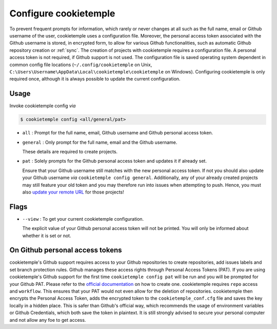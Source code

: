 .. _config:

=======================
Configure cookietemple
=======================

To prevent frequent prompts for information, which rarely or never changes at all such as the full name, email or Github username of the user, cookietemple uses a configuration file.
Moreover, the personal access token associated with the Github username is stored, in encrypted form, to allow for various Github functionalities, such as automatic Github repository creation or :ref:`sync`.
The creation of projects with cookietemple requires a configuration file. A personal access token is not required, if Github support is not used.
The configuration file is saved operating system dependent in common config file locations (``~/.config/cookietemple`` on Unix, ``C:\Users\Username\AppData\Local\cookietemple\cookietemple`` on Windows).
Configuring cookietemple is only required once, although it is always possible to update the current configuration.

Usage
-------

Invoke cookietemple config *via*

.. code-block:: console

    $ cookietemple config <all/general/pat>

- ``all`` : Prompt for the full name, email, Github username and Github personal access token.

- ``general`` : Only prompt for the full name, email and the Github username.

  These details are required to create projects.

- ``pat`` : Solely prompts for the Github personal access token and updates it if already set.

  Ensure that your Github username still matches with the new personal access token.
  If not you should also update your Github username *via* ``cookietemple config general``. Additionally, any of your already created projects may still feature your old token and you may therefore run into issues when attempting to push.
  Hence, you must also `update your remote URL <https://help.github.com/en/github/using-git/changing-a-remotes-url>`_ for those projects!

Flags
------

- ``--view`` : To get your current cookietemple configuration.

  The explicit value of your Github personal access token will not be printed. You will only be informed about whether it is set or not.

On Github personal access tokens
------------------------------------

cookietemple's Github support requires access to your Github repositories to create repositories, add issues labels and set branch protection rules.
Github manages these access rights through Personal Access Tokens (PAT).
If you are using cookietemple's Github support for the first time ``cookietemple config pat`` will be run and you will be prompted for your Github PAT.
Please refer to the `official documentation <https://help.github.com/en/github/authenticating-to-github/creating-a-personal-access-token-for-the-command-line>`_ on how to create one.
cookietemple requires ``repo`` access and ``workflow``. This ensures that your PAT would not even allow for the deletion of repositories.
cookietemple then encrypts the Personal Access Token, adds the encrypted token to the ``cookietemple_conf.cfg`` file and saves the key locally in a hidden place.
This is safer than Github's official way, which recommends the usage of environment variables or Github Credentials, which both save the token in plaintext.
It is still strongly advised to secure your personal computer and not allow any foe to get access.
